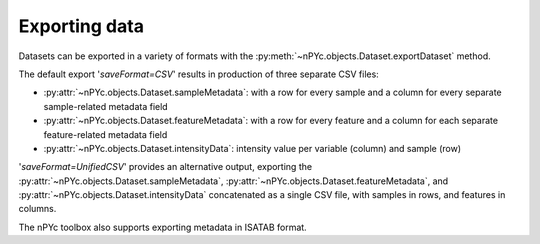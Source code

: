 Exporting data
--------------

Datasets can be exported in a variety of formats with the :py:meth:`~nPYc.objects.Dataset.exportDataset` method. 

The default export '*saveFormat=CSV*' results in production of three separate CSV files:

- :py:attr:`~nPYc.objects.Dataset.sampleMetadata`: with a row for every sample and a column for every separate sample-related metadata field
- :py:attr:`~nPYc.objects.Dataset.featureMetadata`: with a row for every feature and a column for each separate feature-related metadata field
- :py:attr:`~nPYc.objects.Dataset.intensityData`: intensity value per variable (column) and sample (row)

'*saveFormat=UnifiedCSV*' provides an alternative output, exporting the :py:attr:`~nPYc.objects.Dataset.sampleMetadata`, :py:attr:`~nPYc.objects.Dataset.featureMetadata`, and :py:attr:`~nPYc.objects.Dataset.intensityData` concatenated as a single CSV file, with samples in rows, and features in columns.

The nPYc toolbox also supports exporting metadata in ISATAB format.